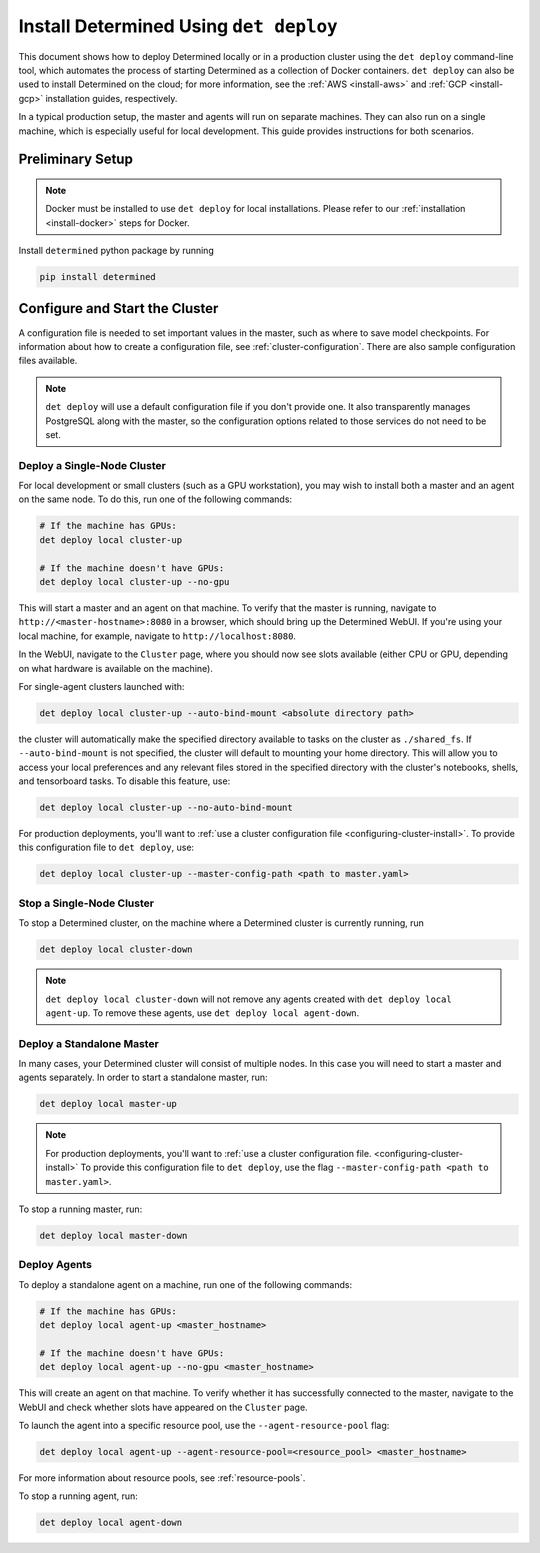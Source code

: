 .. _install-using-deploy:

#########################################
 Install Determined Using ``det deploy``
#########################################

This document shows how to deploy Determined locally or in a production cluster using the ``det
deploy`` command-line tool, which automates the process of starting Determined as a collection of
Docker containers. ``det deploy`` can also be used to install Determined on the cloud; for more
information, see the :ref:`AWS <install-aws>` and :ref:`GCP <install-gcp>` installation guides,
respectively.

In a typical production setup, the master and agents will run on separate machines. They can also
run on a single machine, which is especially useful for local development. This guide provides
instructions for both scenarios.

*******************
 Preliminary Setup
*******************

.. note::

   Docker must be installed to use ``det deploy`` for local installations. Please refer to our
   :ref:`installation <install-docker>` steps for Docker.

Install ``determined`` python package by running

.. code::

   pip install determined

.. _configuring-cluster-install:

*********************************
 Configure and Start the Cluster
*********************************

A configuration file is needed to set important values in the master, such as where to save model
checkpoints. For information about how to create a configuration file, see
:ref:`cluster-configuration`. There are also sample configuration files available.

.. note::

   ``det deploy`` will use a default configuration file if you don't provide one. It also
   transparently manages PostgreSQL along with the master, so the configuration options related to
   those services do not need to be set.

Deploy a Single-Node Cluster
============================

For local development or small clusters (such as a GPU workstation), you may wish to install both a
master and an agent on the same node. To do this, run one of the following commands:

.. code::

   # If the machine has GPUs:
   det deploy local cluster-up

   # If the machine doesn't have GPUs:
   det deploy local cluster-up --no-gpu

This will start a master and an agent on that machine. To verify that the master is running,
navigate to ``http://<master-hostname>:8080`` in a browser, which should bring up the Determined
WebUI. If you're using your local machine, for example, navigate to ``http://localhost:8080``.

In the WebUI, navigate to the ``Cluster`` page, where you should now see slots available (either CPU
or GPU, depending on what hardware is available on the machine).

For single-agent clusters launched with:

.. code::

   det deploy local cluster-up --auto-bind-mount <absolute directory path>

the cluster will automatically make the specified directory available to tasks on the cluster as
``./shared_fs``. If ``--auto-bind-mount`` is not specified, the cluster will default to mounting
your home directory. This will allow you to access your local preferences and any relevant files
stored in the specified directory with the cluster's notebooks, shells, and tensorboard tasks. To
disable this feature, use:

.. code::

   det deploy local cluster-up --no-auto-bind-mount

For production deployments, you'll want to :ref:`use a cluster configuration file
<configuring-cluster-install>`. To provide this configuration file to ``det deploy``, use:

.. code::

   det deploy local cluster-up --master-config-path <path to master.yaml>

Stop a Single-Node Cluster
==========================

To stop a Determined cluster, on the machine where a Determined cluster is currently running, run

.. code::

   det deploy local cluster-down

.. note::

   ``det deploy local cluster-down`` will not remove any agents created with ``det deploy local
   agent-up``. To remove these agents, use ``det deploy local agent-down``.

Deploy a Standalone Master
==========================

In many cases, your Determined cluster will consist of multiple nodes. In this case you will need to
start a master and agents separately. In order to start a standalone master, run:

.. code::

   det deploy local master-up

.. note::

   For production deployments, you'll want to :ref:`use a cluster configuration file.
   <configuring-cluster-install>` To provide this configuration file to ``det deploy``, use the flag
   ``--master-config-path <path to master.yaml>``.

To stop a running master, run:

.. code::

   det deploy local master-down

Deploy Agents
=============

To deploy a standalone agent on a machine, run one of the following commands:

.. code::

   # If the machine has GPUs:
   det deploy local agent-up <master_hostname>

   # If the machine doesn't have GPUs:
   det deploy local agent-up --no-gpu <master_hostname>

This will create an agent on that machine. To verify whether it has successfully connected to the
master, navigate to the WebUI and check whether slots have appeared on the ``Cluster`` page.

To launch the agent into a specific resource pool, use the ``--agent-resource-pool`` flag:

.. code::

   det deploy local agent-up --agent-resource-pool=<resource_pool> <master_hostname>

For more information about resource pools, see :ref:`resource-pools`.

To stop a running agent, run:

.. code::

   det deploy local agent-down

